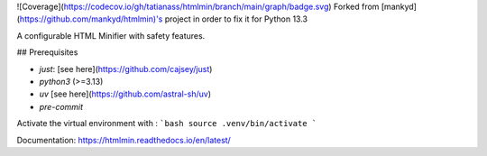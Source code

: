 ![Coverage](https://codecov.io/gh/tatianass/htmlmin/branch/main/graph/badge.svg)
Forked from [mankyd](https://github.com/mankyd/htmlmin)'s project in order to fix it for Python 13.3

A configurable HTML Minifier with safety features.

.. image:: https://travis-ci.org/mankyd/htmlmin.png?branch=master
   :target: http://travis-ci.org/mankyd/htmlmin

## Prerequisites

- `just`: [see here](https://github.com/cajsey/just)
- `python3` (>=3.13)
- `uv` [see here](https://github.com/astral-sh/uv)
- `pre-commit`

Activate the virtual environment with :
```bash
source .venv/bin/activate
```

Documentation: https://htmlmin.readthedocs.io/en/latest/
